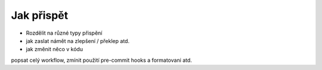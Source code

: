 ***************************************
Jak přispět
***************************************

- Rozdělit na různé typy přispění
- jak zaslat námět na zlepšení / překlep atd.
- jak změnit něco v kódu

popsat celý workflow, zmínit použití pre-commit hooks a formatovani atd.